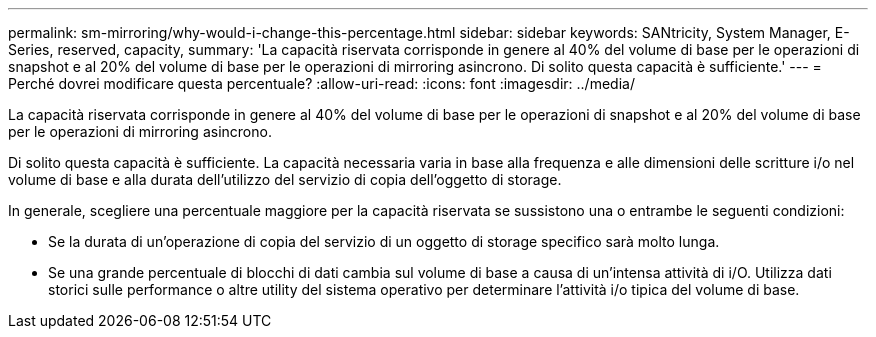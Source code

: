 ---
permalink: sm-mirroring/why-would-i-change-this-percentage.html 
sidebar: sidebar 
keywords: SANtricity, System Manager, E-Series, reserved, capacity, 
summary: 'La capacità riservata corrisponde in genere al 40% del volume di base per le operazioni di snapshot e al 20% del volume di base per le operazioni di mirroring asincrono. Di solito questa capacità è sufficiente.' 
---
= Perché dovrei modificare questa percentuale?
:allow-uri-read: 
:icons: font
:imagesdir: ../media/


[role="lead"]
La capacità riservata corrisponde in genere al 40% del volume di base per le operazioni di snapshot e al 20% del volume di base per le operazioni di mirroring asincrono.

Di solito questa capacità è sufficiente. La capacità necessaria varia in base alla frequenza e alle dimensioni delle scritture i/o nel volume di base e alla durata dell'utilizzo del servizio di copia dell'oggetto di storage.

In generale, scegliere una percentuale maggiore per la capacità riservata se sussistono una o entrambe le seguenti condizioni:

* Se la durata di un'operazione di copia del servizio di un oggetto di storage specifico sarà molto lunga.
* Se una grande percentuale di blocchi di dati cambia sul volume di base a causa di un'intensa attività di i/O. Utilizza dati storici sulle performance o altre utility del sistema operativo per determinare l'attività i/o tipica del volume di base.

